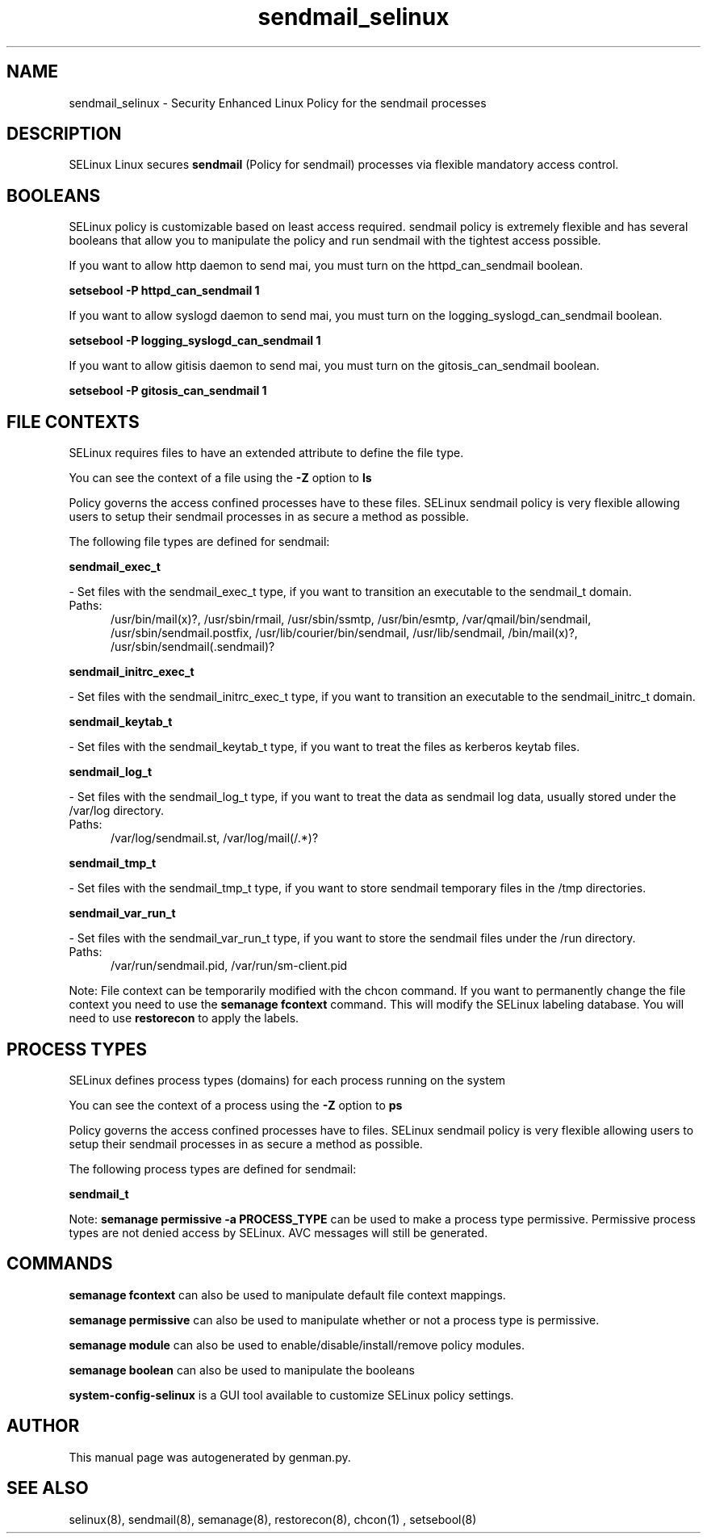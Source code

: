 .TH  "sendmail_selinux"  "8"  "sendmail" "dwalsh@redhat.com" "sendmail SELinux Policy documentation"
.SH "NAME"
sendmail_selinux \- Security Enhanced Linux Policy for the sendmail processes
.SH "DESCRIPTION"


SELinux Linux secures
.B sendmail
(Policy for sendmail)
processes via flexible mandatory access
control.  



.SH BOOLEANS
SELinux policy is customizable based on least access required.  sendmail policy is extremely flexible and has several booleans that allow you to manipulate the policy and run sendmail with the tightest access possible.


.PP
If you want to allow http daemon to send mai, you must turn on the httpd_can_sendmail boolean.

.EX
.B setsebool -P httpd_can_sendmail 1
.EE

.PP
If you want to allow syslogd daemon to send mai, you must turn on the logging_syslogd_can_sendmail boolean.

.EX
.B setsebool -P logging_syslogd_can_sendmail 1
.EE

.PP
If you want to allow gitisis daemon to send mai, you must turn on the gitosis_can_sendmail boolean.

.EX
.B setsebool -P gitosis_can_sendmail 1
.EE

.SH FILE CONTEXTS
SELinux requires files to have an extended attribute to define the file type. 
.PP
You can see the context of a file using the \fB\-Z\fP option to \fBls\bP
.PP
Policy governs the access confined processes have to these files. 
SELinux sendmail policy is very flexible allowing users to setup their sendmail processes in as secure a method as possible.
.PP 
The following file types are defined for sendmail:


.EX
.PP
.B sendmail_exec_t 
.EE

- Set files with the sendmail_exec_t type, if you want to transition an executable to the sendmail_t domain.

.br
.TP 5
Paths: 
/usr/bin/mail(x)?, /usr/sbin/rmail, /usr/sbin/ssmtp, /usr/bin/esmtp, /var/qmail/bin/sendmail, /usr/sbin/sendmail\.postfix, /usr/lib/courier/bin/sendmail, /usr/lib/sendmail, /bin/mail(x)?, /usr/sbin/sendmail(\.sendmail)?

.EX
.PP
.B sendmail_initrc_exec_t 
.EE

- Set files with the sendmail_initrc_exec_t type, if you want to transition an executable to the sendmail_initrc_t domain.


.EX
.PP
.B sendmail_keytab_t 
.EE

- Set files with the sendmail_keytab_t type, if you want to treat the files as kerberos keytab files.


.EX
.PP
.B sendmail_log_t 
.EE

- Set files with the sendmail_log_t type, if you want to treat the data as sendmail log data, usually stored under the /var/log directory.

.br
.TP 5
Paths: 
/var/log/sendmail\.st, /var/log/mail(/.*)?

.EX
.PP
.B sendmail_tmp_t 
.EE

- Set files with the sendmail_tmp_t type, if you want to store sendmail temporary files in the /tmp directories.


.EX
.PP
.B sendmail_var_run_t 
.EE

- Set files with the sendmail_var_run_t type, if you want to store the sendmail files under the /run directory.

.br
.TP 5
Paths: 
/var/run/sendmail\.pid, /var/run/sm-client\.pid

.PP
Note: File context can be temporarily modified with the chcon command.  If you want to permanently change the file context you need to use the
.B semanage fcontext 
command.  This will modify the SELinux labeling database.  You will need to use
.B restorecon
to apply the labels.

.SH PROCESS TYPES
SELinux defines process types (domains) for each process running on the system
.PP
You can see the context of a process using the \fB\-Z\fP option to \fBps\bP
.PP
Policy governs the access confined processes have to files. 
SELinux sendmail policy is very flexible allowing users to setup their sendmail processes in as secure a method as possible.
.PP 
The following process types are defined for sendmail:

.EX
.B sendmail_t 
.EE
.PP
Note: 
.B semanage permissive -a PROCESS_TYPE 
can be used to make a process type permissive. Permissive process types are not denied access by SELinux. AVC messages will still be generated.

.SH "COMMANDS"
.B semanage fcontext
can also be used to manipulate default file context mappings.
.PP
.B semanage permissive
can also be used to manipulate whether or not a process type is permissive.
.PP
.B semanage module
can also be used to enable/disable/install/remove policy modules.

.B semanage boolean
can also be used to manipulate the booleans

.PP
.B system-config-selinux 
is a GUI tool available to customize SELinux policy settings.

.SH AUTHOR	
This manual page was autogenerated by genman.py.

.SH "SEE ALSO"
selinux(8), sendmail(8), semanage(8), restorecon(8), chcon(1)
, setsebool(8)